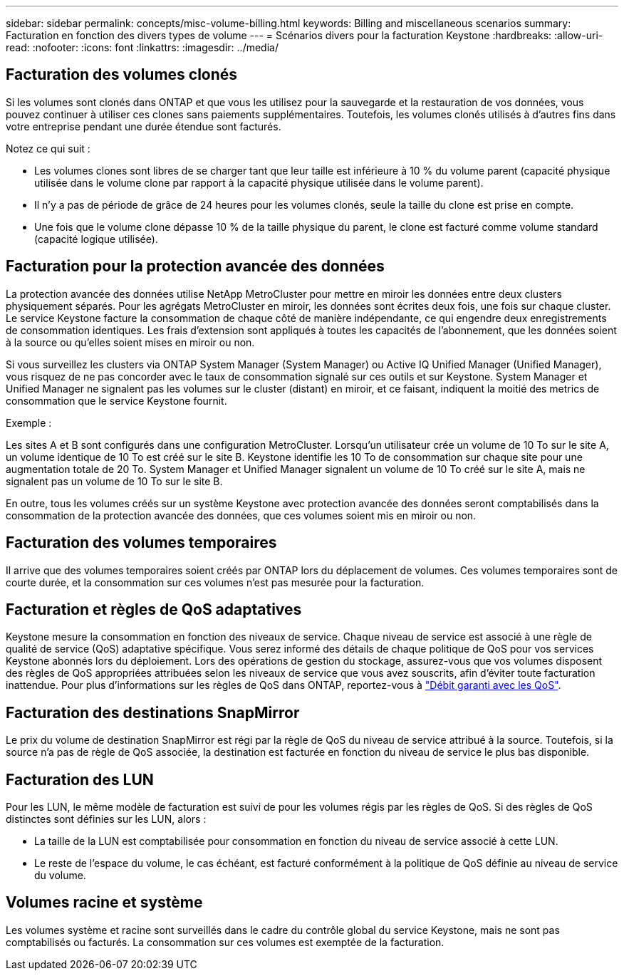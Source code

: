 ---
sidebar: sidebar 
permalink: concepts/misc-volume-billing.html 
keywords: Billing and miscellaneous scenarios 
summary: Facturation en fonction des divers types de volume 
---
= Scénarios divers pour la facturation Keystone
:hardbreaks:
:allow-uri-read: 
:nofooter: 
:icons: font
:linkattrs: 
:imagesdir: ../media/




== Facturation des volumes clonés

Si les volumes sont clonés dans ONTAP et que vous les utilisez pour la sauvegarde et la restauration de vos données, vous pouvez continuer à utiliser ces clones sans paiements supplémentaires. Toutefois, les volumes clonés utilisés à d'autres fins dans votre entreprise pendant une durée étendue sont facturés.

Notez ce qui suit :

* Les volumes clones sont libres de se charger tant que leur taille est inférieure à 10 % du volume parent (capacité physique utilisée dans le volume clone par rapport à la capacité physique utilisée dans le volume parent).
* Il n'y a pas de période de grâce de 24 heures pour les volumes clonés, seule la taille du clone est prise en compte.
* Une fois que le volume clone dépasse 10 % de la taille physique du parent, le clone est facturé comme volume standard (capacité logique utilisée).




== Facturation pour la protection avancée des données

La protection avancée des données utilise NetApp MetroCluster pour mettre en miroir les données entre deux clusters physiquement séparés. Pour les agrégats MetroCluster en miroir, les données sont écrites deux fois, une fois sur chaque cluster. Le service Keystone facture la consommation de chaque côté de manière indépendante, ce qui engendre deux enregistrements de consommation identiques. Les frais d'extension sont appliqués à toutes les capacités de l'abonnement, que les données soient à la source ou qu'elles soient mises en miroir ou non.

Si vous surveillez les clusters via ONTAP System Manager (System Manager) ou Active IQ Unified Manager (Unified Manager), vous risquez de ne pas concorder avec le taux de consommation signalé sur ces outils et sur Keystone. System Manager et Unified Manager ne signalent pas les volumes sur le cluster (distant) en miroir, et ce faisant, indiquent la moitié des metrics de consommation que le service Keystone fournit.

.Exemple :
Les sites A et B sont configurés dans une configuration MetroCluster. Lorsqu'un utilisateur crée un volume de 10 To sur le site A, un volume identique de 10 To est créé sur le site B. Keystone identifie les 10 To de consommation sur chaque site pour une augmentation totale de 20 To. System Manager et Unified Manager signalent un volume de 10 To créé sur le site A, mais ne signalent pas un volume de 10 To sur le site B.

En outre, tous les volumes créés sur un système Keystone avec protection avancée des données seront comptabilisés dans la consommation de la protection avancée des données, que ces volumes soient mis en miroir ou non.



== Facturation des volumes temporaires

Il arrive que des volumes temporaires soient créés par ONTAP lors du déplacement de volumes. Ces volumes temporaires sont de courte durée, et la consommation sur ces volumes n'est pas mesurée pour la facturation.



== Facturation et règles de QoS adaptatives

Keystone mesure la consommation en fonction des niveaux de service. Chaque niveau de service est associé à une règle de qualité de service (QoS) adaptative spécifique. Vous serez informé des détails de chaque politique de QoS pour vos services Keystone abonnés lors du déploiement. Lors des opérations de gestion du stockage, assurez-vous que vos volumes disposent des règles de QoS appropriées attribuées selon les niveaux de service que vous avez souscrits, afin d'éviter toute facturation inattendue. Pour plus d'informations sur les règles de QoS dans ONTAP, reportez-vous à link:https://docs.netapp.com/us-en/ontap/performance-admin/guarantee-throughput-qos-task.html["Débit garanti avec les QoS"^].



== Facturation des destinations SnapMirror

Le prix du volume de destination SnapMirror est régi par la règle de QoS du niveau de service attribué à la source. Toutefois, si la source n'a pas de règle de QoS associée, la destination est facturée en fonction du niveau de service le plus bas disponible.



== Facturation des LUN

Pour les LUN, le même modèle de facturation est suivi de pour les volumes régis par les règles de QoS. Si des règles de QoS distinctes sont définies sur les LUN, alors :

* La taille de la LUN est comptabilisée pour consommation en fonction du niveau de service associé à cette LUN.
* Le reste de l'espace du volume, le cas échéant, est facturé conformément à la politique de QoS définie au niveau de service du volume.




== Volumes racine et système

Les volumes système et racine sont surveillés dans le cadre du contrôle global du service Keystone, mais ne sont pas comptabilisés ou facturés. La consommation sur ces volumes est exemptée de la facturation.
